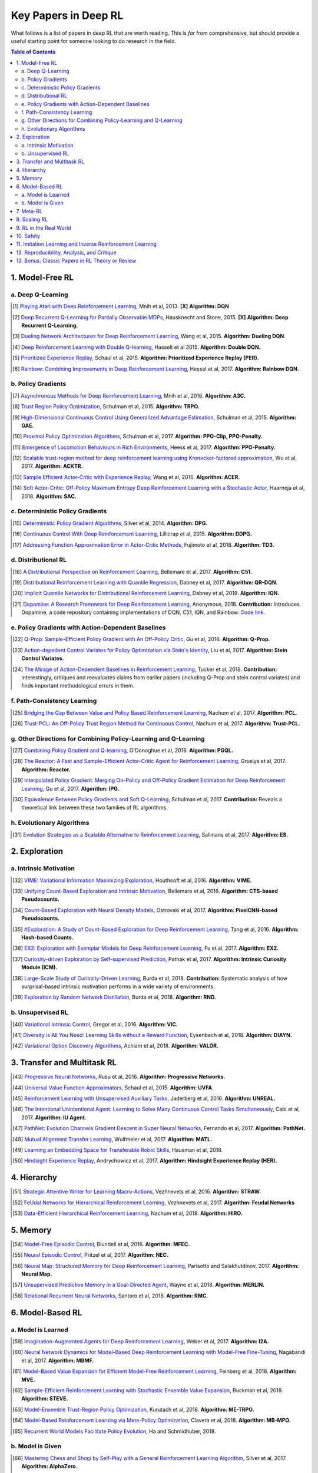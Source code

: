 =====================
Key Papers in Deep RL
=====================

What follows is a list of papers in deep RL that are worth reading. This is *far* from comprehensive, but should provide a useful starting point for someone looking to do research in the field.

.. contents:: Table of Contents
    :depth: 2


1. Model-Free RL
================

a. Deep Q-Learning
------------------


   


..  [#] `Playing Atari with Deep Reinforcement Learning <https://www.cs.toronto.edu/~vmnih/docs/dqn.pdf>`_, Mnih et al, 2013. **[X]** **Algorithm: DQN**

.. [#] `Deep Recurrent Q-Learning for Partially Observable MDPs <https://arxiv.org/abs/1507.06527>`_, Hausknecht and Stone, 2015. **[X]** **Algorithm: Deep Recurrent Q-Learning.**

.. [#] `Dueling Network Architectures for Deep Reinforcement Learning <https://arxiv.org/abs/1511.06581>`_, Wang et al, 2015. **Algorithm: Dueling DQN.**

.. [#] `Deep Reinforcement Learning with Double Q-learning <https://arxiv.org/abs/1509.06461>`_, Hasselt et al 2015. **Algorithm: Double DQN.**

.. [#] `Prioritized Experience Replay <https://arxiv.org/abs/1511.05952>`_, Schaul et al, 2015. **Algorithm: Prioritized Experience Replay (PER).**

.. [#] `Rainbow: Combining Improvements in Deep Reinforcement Learning <https://arxiv.org/abs/1710.02298>`_, Hessel et al, 2017. **Algorithm: Rainbow DQN.**


b. Policy Gradients
-------------------


.. [#] `Asynchronous Methods for Deep Reinforcement Learning <https://arxiv.org/abs/1602.01783>`_, Mnih et al, 2016. **Algorithm: A3C.**

.. [#] `Trust Region Policy Optimization <https://arxiv.org/abs/1502.05477>`_, Schulman et al, 2015. **Algorithm: TRPO.**

.. [#] `High-Dimensional Continuous Control Using Generalized Advantage Estimation <https://arxiv.org/abs/1506.02438>`_, Schulman et al, 2015. **Algorithm: GAE.**

.. [#] `Proximal Policy Optimization Algorithms <https://arxiv.org/abs/1707.06347>`_, Schulman et al, 2017. **Algorithm: PPO-Clip, PPO-Penalty.**

.. [#] `Emergence of Locomotion Behaviours in Rich Environments <https://arxiv.org/abs/1707.02286>`_, Heess et al, 2017. **Algorithm: PPO-Penalty.**

.. [#] `Scalable trust-region method for deep reinforcement learning using Kronecker-factored approximation <https://arxiv.org/abs/1708.05144>`_, Wu et al, 2017. **Algorithm: ACKTR.**

.. [#] `Sample Efficient Actor-Critic with Experience Replay <https://arxiv.org/abs/1611.01224>`_, Wang et al, 2016. **Algorithm: ACER.**

.. [#] `Soft Actor-Critic: Off-Policy Maximum Entropy Deep Reinforcement Learning with a Stochastic Actor <https://arxiv.org/abs/1801.01290>`_, Haarnoja et al, 2018. **Algorithm: SAC.**

c. Deterministic Policy Gradients
---------------------------------


.. [#] `Deterministic Policy Gradient Algorithms <http://proceedings.mlr.press/v32/silver14.pdf>`_, Silver et al, 2014. **Algorithm: DPG.**

.. [#] `Continuous Control With Deep Reinforcement Learning <https://arxiv.org/abs/1509.02971>`_, Lillicrap et al, 2015. **Algorithm: DDPG.**

.. [#] `Addressing Function Approximation Error in Actor-Critic Methods <https://arxiv.org/abs/1802.09477>`_, Fujimoto et al, 2018. **Algorithm: TD3.**


d. Distributional RL
--------------------

.. [#] `A Distributional Perspective on Reinforcement Learning <https://arxiv.org/abs/1707.06887>`_, Bellemare et al, 2017. **Algorithm: C51.** 

.. [#] `Distributional Reinforcement Learning with Quantile Regression <https://arxiv.org/abs/1710.10044>`_, Dabney et al, 2017. **Algorithm: QR-DQN.**

.. [#] `Implicit Quantile Networks for Distributional Reinforcement Learning <https://arxiv.org/abs/1806.06923>`_, Dabney et al, 2018. **Algorithm: IQN.**

.. [#] `Dopamine: A Research Framework for Deep Reinforcement Learning <https://openreview.net/forum?id=ByG_3s09KX>`_, Anonymous, 2018. **Contribution:** Introduces Dopamine, a code repository containing implementations of DQN, C51, IQN, and Rainbow. `Code link. <https://github.com/google/dopamine>`_

e. Policy Gradients with Action-Dependent Baselines
---------------------------------------------------

.. [#] `Q-Prop: Sample-Efficient Policy Gradient with An Off-Policy Critic <https://arxiv.org/abs/1611.02247>`_, Gu et al, 2016. **Algorithm: Q-Prop.**

.. [#] `Action-depedent Control Variates for Policy Optimization via Stein's Identity <https://arxiv.org/abs/1710.11198>`_, Liu et al, 2017. **Algorithm: Stein Control Variates.**

.. [#] `The Mirage of Action-Dependent Baselines in Reinforcement Learning <https://arxiv.org/abs/1802.10031>`_, Tucker et al, 2018. **Contribution:** interestingly, critiques and reevaluates claims from earlier papers (including Q-Prop and stein control variates) and finds important methodological errors in them.


f. Path-Consistency Learning
----------------------------

.. [#] `Bridging the Gap Between Value and Policy Based Reinforcement Learning <https://arxiv.org/abs/1702.08892>`_, Nachum et al, 2017. **Algorithm: PCL.**

.. [#] `Trust-PCL: An Off-Policy Trust Region Method for Continuous Control <https://arxiv.org/abs/1707.01891>`_, Nachum et al, 2017. **Algorithm: Trust-PCL.**

g. Other Directions for Combining Policy-Learning and Q-Learning
----------------------------------------------------------------

.. [#] `Combining Policy Gradient and Q-learning <https://arxiv.org/abs/1611.01626>`_, O'Donoghue et al, 2016. **Algorithm: PGQL.**

.. [#] `The Reactor: A Fast and Sample-Efficient Actor-Critic Agent for Reinforcement Learning <https://arxiv.org/abs/1704.04651>`_, Gruslys et al, 2017. **Algorithm: Reactor.**

.. [#] `Interpolated Policy Gradient: Merging On-Policy and Off-Policy Gradient Estimation for Deep Reinforcement Learning <http://papers.nips.cc/paper/6974-interpolated-policy-gradient-merging-on-policy-and-off-policy-gradient-estimation-for-deep-reinforcement-learning>`_, Gu et al, 2017. **Algorithm: IPG.**

.. [#] `Equivalence Between Policy Gradients and Soft Q-Learning <https://arxiv.org/abs/1704.06440>`_, Schulman et al, 2017. **Contribution:** Reveals a theoretical link between these two families of RL algorithms.


h. Evolutionary Algorithms
--------------------------

.. [#] `Evolution Strategies as a Scalable Alternative to Reinforcement Learning <https://arxiv.org/abs/1703.03864>`_, Salimans et al, 2017. **Algorithm: ES.**



2. Exploration
==============

a. Intrinsic Motivation
-----------------------

.. [#] `VIME: Variational Information Maximizing Exploration <https://arxiv.org/abs/1605.09674>`_, Houthooft et al, 2016. **Algorithm: VIME.**

.. [#] `Unifying Count-Based Exploration and Intrinsic Motivation <https://arxiv.org/abs/1606.01868>`_, Bellemare et al, 2016. **Algorithm: CTS-based Pseudocounts.**

.. [#] `Count-Based Exploration with Neural Density Models <https://arxiv.org/abs/1703.01310>`_, Ostrovski et al, 2017. **Algorithm: PixelCNN-based Pseudocounts.**

.. [#] `#Exploration: A Study of Count-Based Exploration for Deep Reinforcement Learning <https://arxiv.org/abs/1611.04717>`_, Tang et al, 2016. **Algorithm: Hash-based Counts.**

.. [#] `EX2: Exploration with Exemplar Models for Deep Reinforcement Learning <https://arxiv.org/abs/1703.01260>`_, Fu et al, 2017. **Algorithm: EX2.**

.. [#] `Curiosity-driven Exploration by Self-supervised Prediction <https://arxiv.org/abs/1705.05363>`_, Pathak et al, 2017. **Algorithm: Intrinsic Curiosity Module (ICM).**

.. [#] `Large-Scale Study of Curiosity-Driven Learning <https://arxiv.org/abs/1808.04355>`_, Burda et al, 2018. **Contribution:** Systematic analysis of how surprisal-based intrinsic motivation performs in a wide variety of environments.

.. [#] `Exploration by Random Network Distillation <https://arxiv.org/abs/1810.12894>`_, Burda et al, 2018. **Algorithm: RND.**


b. Unsupervised RL
------------------

.. [#] `Variational Intrinsic Control <https://arxiv.org/abs/1611.07507>`_, Gregor et al, 2016. **Algorithm: VIC.**

.. [#] `Diversity is All You Need: Learning Skills without a Reward Function <https://arxiv.org/abs/1802.06070>`_, Eysenbach et al, 2018. **Algorithm: DIAYN.**

.. [#] `Variational Option Discovery Algorithms <https://arxiv.org/abs/1807.10299>`_, Achiam et al, 2018. **Algorithm: VALOR.**


3. Transfer and Multitask RL
============================

.. [#] `Progressive Neural Networks <https://arxiv.org/abs/1606.04671>`_, Rusu et al, 2016. **Algorithm: Progressive Networks.**

.. [#] `Universal Value Function Approximators <http://proceedings.mlr.press/v37/schaul15.pdf>`_, Schaul et al, 2015. **Algorithm: UVFA.**

.. [#] `Reinforcement Learning with Unsupervised Auxiliary Tasks <https://arxiv.org/abs/1611.05397>`_, Jaderberg et al, 2016. **Algorithm: UNREAL.**

.. [#] `The Intentional Unintentional Agent: Learning to Solve Many Continuous Control Tasks Simultaneously <https://arxiv.org/abs/1707.03300>`_, Cabi et al, 2017. **Algorithm: IU Agent.**

.. [#] `PathNet: Evolution Channels Gradient Descent in Super Neural Networks <https://arxiv.org/abs/1701.08734>`_, Fernando et al, 2017. **Algorithm: PathNet.**

.. [#] `Mutual Alignment Transfer Learning <https://arxiv.org/abs/1707.07907>`_, Wulfmeier et al, 2017. **Algorithm: MATL.**

.. [#] `Learning an Embedding Space for Transferable Robot Skills <https://openreview.net/forum?id=rk07ZXZRb&noteId=rk07ZXZRb>`_, Hausman et al, 2018. 

.. [#] `Hindsight Experience Replay <https://arxiv.org/abs/1707.01495>`_, Andrychowicz et al, 2017. **Algorithm: Hindsight Experience Replay (HER).**

4. Hierarchy
============

.. [#] `Strategic Attentive Writer for Learning Macro-Actions <https://arxiv.org/abs/1606.04695>`_, Vezhnevets et al, 2016. **Algorithm: STRAW.**

.. [#] `FeUdal Networks for Hierarchical Reinforcement Learning <https://arxiv.org/abs/1703.01161>`_, Vezhnevets et al, 2017. **Algorithm: Feudal Networks**

.. [#] `Data-Efficient Hierarchical Reinforcement Learning <https://arxiv.org/abs/1805.08296>`_, Nachum et al, 2018. **Algorithm: HIRO.**

5. Memory
=========

.. [#] `Model-Free Episodic Control <https://arxiv.org/abs/1606.04460>`_, Blundell et al, 2016. **Algorithm: MFEC.**


.. [#] `Neural Episodic Control <https://arxiv.org/abs/1703.01988>`_, Pritzel et al, 2017. **Algorithm: NEC.**

.. [#] `Neural Map: Structured Memory for Deep Reinforcement Learning <https://arxiv.org/abs/1702.08360>`_, Parisotto and Salakhutdinov, 2017. **Algorithm: Neural Map.**

.. [#] `Unsupervised Predictive Memory in a Goal-Directed Agent <https://arxiv.org/abs/1803.10760>`_, Wayne et al, 2018. **Algorithm: MERLIN.**

.. [#] `Relational Recurrent Neural Networks <https://arxiv.org/abs/1806.01822>`_, Santoro et al, 2018. **Algorithm: RMC.**

6. Model-Based RL
=================

a. Model is Learned
-------------------

.. [#] `Imagination-Augmented Agents for Deep Reinforcement Learning <https://arxiv.org/abs/1707.06203>`_, Weber et al, 2017. **Algorithm: I2A.**

.. [#] `Neural Network Dynamics for Model-Based Deep Reinforcement Learning with Model-Free Fine-Tuning <https://arxiv.org/abs/1708.02596>`_, Nagabandi et al, 2017. **Algorithm: MBMF.**

.. [#] `Model-Based Value Expansion for Efficient Model-Free Reinforcement Learning <https://arxiv.org/abs/1803.00101>`_, Feinberg et al, 2018. **Algorithm: MVE.**

.. [#] `Sample-Efficient Reinforcement Learning with Stochastic Ensemble Value Expansion <https://arxiv.org/abs/1807.01675>`_, Buckman et al, 2018. **Algorithm: STEVE.**

.. [#] `Model-Ensemble Trust-Region Policy Optimization <https://openreview.net/forum?id=SJJinbWRZ&noteId=SJJinbWRZ>`_, Kurutach et al, 2018. **Algorithm: ME-TRPO.**

.. [#] `Model-Based Reinforcement Learning via Meta-Policy Optimization <https://arxiv.org/abs/1809.05214>`_, Clavera et al, 2018. **Algorithm: MB-MPO.**

.. [#] `Recurrent World Models Facilitate Policy Evolution <https://arxiv.org/abs/1809.01999>`_, Ha and Schmidhuber, 2018. 

b. Model is Given
-----------------

.. [#] `Mastering Chess and Shogi by Self-Play with a General Reinforcement Learning Algorithm <https://arxiv.org/abs/1712.01815>`_, Silver et al, 2017. **Algorithm: AlphaZero.**

.. [#] `Thinking Fast and Slow with Deep Learning and Tree Search <https://arxiv.org/abs/1705.08439>`_, Anthony et al, 2017. **Algorithm: ExIt.**

7. Meta-RL
==========

.. [#] `RL^2: Fast Reinforcement Learning via Slow Reinforcement Learning <https://arxiv.org/abs/1611.02779>`_, Duan et al, 2016. **Algorithm: RL^2.**

.. [#] `Learning to Reinforcement Learn <https://arxiv.org/abs/1611.05763>`_, Wang et al, 2016. 

.. [#] `Model-Agnostic Meta-Learning for Fast Adaptation of Deep Networks <https://arxiv.org/abs/1703.03400>`_, Finn et al, 2017. **Algorithm: MAML.**

.. [#] `A Simple Neural Attentive Meta-Learner <https://openreview.net/forum?id=B1DmUzWAW&noteId=B1DmUzWAW>`_, Mishra et al, 2018. **Algorithm: SNAIL.**

8. Scaling RL
=============

.. [#] `Accelerated Methods for Deep Reinforcement Learning <https://arxiv.org/abs/1803.02811>`_, Stooke and Abbeel, 2018. **Contribution:** Systematic analysis of parallelization in deep RL across algorithms. 

.. [#] `IMPALA: Scalable Distributed Deep-RL with Importance Weighted Actor-Learner Architectures <https://arxiv.org/abs/1802.01561>`_, Espeholt et al, 2018. **Algorithm: IMPALA.**

.. [#] `Distributed Prioritized Experience Replay <https://openreview.net/forum?id=H1Dy---0Z>`_, Horgan et al, 2018. **Algorithm: Ape-X.**

.. [#] `Recurrent Experience Replay in Distributed Reinforcement Learning <https://openreview.net/forum?id=r1lyTjAqYX>`_, Anonymous, 2018. **Algorithm: R2D2.**

.. [#] `RLlib: Abstractions for Distributed Reinforcement Learning <https://arxiv.org/abs/1712.09381>`_, Liang et al, 2017. **Contribution:** A scalable library of RL algorithm implementations. `Documentation link. <https://ray.readthedocs.io/en/latest/rllib.html>`_


9. RL in the Real World
=======================

.. [#] `Benchmarking Reinforcement Learning Algorithms on Real-World Robots <https://arxiv.org/abs/1809.07731>`_, Mahmood et al, 2018. 

.. [#] `Learning Dexterous In-Hand Manipulation <https://arxiv.org/abs/1808.00177>`_, OpenAI, 2018. 

.. [#] `QT-Opt: Scalable Deep Reinforcement Learning for Vision-Based Robotic Manipulation <https://arxiv.org/abs/1806.10293>`_, Kalashnikov et al, 2018. **Algorithm: QT-Opt.**

.. [#] `Horizon: Facebook's Open Source Applied Reinforcement Learning Platform <https://arxiv.org/abs/1811.00260>`_, Gauci et al, 2018. 


10. Safety
==========

.. [#] `Concrete Problems in AI Safety <https://arxiv.org/abs/1606.06565>`_, Amodei et al, 2016. **Contribution:** establishes a taxonomy of safety problems, serving as an important jumping-off point for future research. We need to solve these!

.. [#] `Deep Reinforcement Learning From Human Preferences <https://arxiv.org/abs/1706.03741>`_, Christiano et al, 2017. **Algorithm: LFP.**

.. [#] `Constrained Policy Optimization <https://arxiv.org/abs/1705.10528>`_, Achiam et al, 2017. **Algorithm: CPO.**

.. [#] `Safe Exploration in Continuous Action Spaces <https://arxiv.org/abs/1801.08757>`_, Dalal et al, 2018. **Algorithm: DDPG+Safety Layer.**

.. [#] `Trial without Error: Towards Safe Reinforcement Learning via Human Intervention <https://arxiv.org/abs/1707.05173>`_, Saunders et al, 2017. **Algorithm: HIRL.**

.. [#] `Leave No Trace: Learning to Reset for Safe and Autonomous Reinforcement Learning <https://arxiv.org/abs/1711.06782>`_, Eysenbach et al, 2017. **Algorithm: Leave No Trace.**


11. Imitation Learning and Inverse Reinforcement Learning
=========================================================

.. [#] `Modeling Purposeful Adaptive Behavior with the Principle of Maximum Causal Entropy <http://www.cs.cmu.edu/~bziebart/publications/thesis-bziebart.pdf>`_, Ziebart 2010. **Contributions:** Crisp formulation of maximum entropy IRL.

.. [#] `Guided Cost Learning: Deep Inverse Optimal Control via Policy Optimization <https://arxiv.org/abs/1603.00448>`_, Finn et al, 2016. **Algorithm: GCL.**

.. [#] `Generative Adversarial Imitation Learning <https://arxiv.org/abs/1606.03476>`_, Ho and Ermon, 2016. **Algorithm: GAIL.**

.. [#] `DeepMimic: Example-Guided Deep Reinforcement Learning of Physics-Based Character Skills <https://xbpeng.github.io/projects/DeepMimic/2018_TOG_DeepMimic.pdf>`_, Peng et al, 2018. **Algorithm: DeepMimic.**

.. [#] `Variational Discriminator Bottleneck: Improving Imitation Learning, Inverse RL, and GANs by Constraining Information Flow <https://arxiv.org/abs/1810.00821>`_, Peng et al, 2018. **Algorithm: VAIL.**

.. [#] `One-Shot High-Fidelity Imitation: Training Large-Scale Deep Nets with RL <https://arxiv.org/abs/1810.05017>`_, Le Paine et al, 2018. **Algorithm: MetaMimic.**


12. Reproducibility, Analysis, and Critique
===========================================

.. [#] `Benchmarking Deep Reinforcement Learning for Continuous Control <https://arxiv.org/abs/1604.06778>`_, Duan et al, 2016. **Contribution: rllab.**

.. [#] `Reproducibility of Benchmarked Deep Reinforcement Learning Tasks for Continuous Control <https://arxiv.org/abs/1708.04133>`_, Islam et al, 2017.

.. [#] `Deep Reinforcement Learning that Matters <https://arxiv.org/abs/1709.06560>`_, Henderson et al, 2017. 

.. [#] `Where Did My Optimum Go?: An Empirical Analysis of Gradient Descent Optimization in Policy Gradient Methods <https://arxiv.org/abs/1810.02525>`_, Henderson et al, 2018. 

.. [#] `Are Deep Policy Gradient Algorithms Truly Policy Gradient Algorithms? <https://arxiv.org/abs/1811.02553>`_, Ilyas et al, 2018.

.. [#] `Simple Random Search Provides a Competitive Approach to Reinforcement Learning <https://arxiv.org/abs/1803.07055>`_, Mania et al, 2018.

.. [#] `Benchmarking Model-Based Reinforcement Learning <https://arxiv.org/abs/1907.02057>`_, Wang et al, 2019.

13. Bonus: Classic Papers in RL Theory or Review
================================================

.. [#] `Policy Gradient Methods for Reinforcement Learning with Function Approximation <https://papers.nips.cc/paper/1713-policy-gradient-methods-for-reinforcement-learning-with-function-approximation.pdf>`_, Sutton et al, 2000. **Contributions:** Established policy gradient theorem and showed convergence of policy gradient algorithm for arbitrary policy classes. 

.. [#] `An Analysis of Temporal-Difference Learning with Function Approximation <http://web.mit.edu/jnt/www/Papers/J063-97-bvr-td.pdf>`_, Tsitsiklis and Van Roy, 1997. **Contributions:** Variety of convergence results and counter-examples for value-learning methods in RL.

.. [#] `Reinforcement Learning of Motor Skills with Policy Gradients <http://www.kyb.mpg.de/fileadmin/user_upload/files/publications/attachments/Neural-Netw-2008-21-682_4867%5b0%5d.pdf>`_, Peters and Schaal, 2008. **Contributions:** Thorough review of policy gradient methods at the time, many of which are still serviceable descriptions of deep RL methods. 

.. [#] `Approximately Optimal Approximate Reinforcement Learning <https://people.eecs.berkeley.edu/~pabbeel/cs287-fa09/readings/KakadeLangford-icml2002.pdf>`_, Kakade and Langford, 2002. **Contributions:** Early roots for monotonic improvement theory, later leading to theoretical justification for TRPO and other algorithms.

.. [#] `A Natural Policy Gradient <https://papers.nips.cc/paper/2073-a-natural-policy-gradient.pdf>`_, Kakade, 2002. **Contributions:** Brought natural gradients into RL, later leading to TRPO, ACKTR, and several other methods in deep RL.

.. [#] `Algorithms for Reinforcement Learning <https://sites.ualberta.ca/~szepesva/papers/RLAlgsInMDPs.pdf>`_, Szepesvari, 2009. **Contributions:** Unbeatable reference on RL before deep RL, containing foundations and theoretical background.
